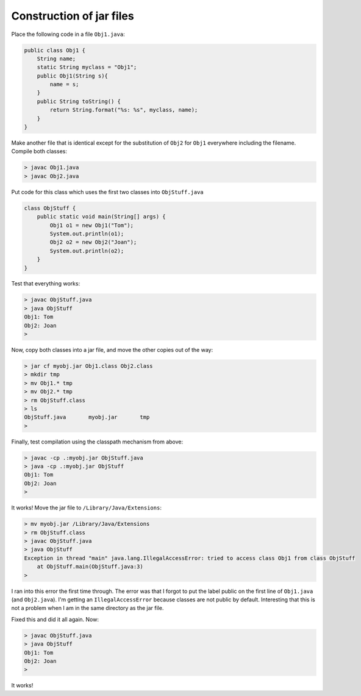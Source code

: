 .. _jar:

#########################
Construction of jar files
#########################

Place the following code in a file ``Obj1.java``:

.. sourcecode:: java

    public class Obj1 {
        String name;
        static String myclass = "Obj1";
        public Obj1(String s){ 
            name = s;
        }
        public String toString() { 
            return String.format("%s: %s", myclass, name);
        }
    }

Make another file that is identical except for the substitution of ``Obj2`` for ``Obj1`` everywhere including the filename.  Compile both classes:

.. sourcecode:: bash

    > javac Obj1.java 
    > javac Obj2.java

Put code for this class which uses the first two classes into ``ObjStuff.java``

.. sourcecode:: java

    class ObjStuff {
        public static void main(String[] args) {
            Obj1 o1 = new Obj1("Tom");
            System.out.println(o1);
            Obj2 o2 = new Obj2("Joan");
            System.out.println(o2);
        }
    }

Test that everything works:

.. sourcecode:: bash

    > javac ObjStuff.java
    > java ObjStuff
    Obj1: Tom
    Obj2: Joan
    >

Now, copy both classes into a jar file, and move the other copies out of the way:

.. sourcecode:: bash

    > jar cf myobj.jar Obj1.class Obj2.class
    > mkdir tmp
    > mv Obj1.* tmp
    > mv Obj2.* tmp
    > rm ObjStuff.class
    > ls
    ObjStuff.java	myobj.jar	tmp
    >

Finally, test compilation using the classpath mechanism from above:

.. sourcecode:: bash

    > javac -cp .:myobj.jar ObjStuff.java
    > java -cp .:myobj.jar ObjStuff
    Obj1: Tom
    Obj2: Joan
    >

It works!  Move the jar file to ``/Library/Java/Extensions``:

.. sourcecode:: bash

    > mv myobj.jar /Library/Java/Extensions
    > rm ObjStuff.class
    > javac ObjStuff.java
    > java ObjStuff
    Exception in thread "main" java.lang.IllegalAccessError: tried to access class Obj1 from class ObjStuff
    	at ObjStuff.main(ObjStuff.java:3)
    >

I ran into this error the first time through.  The error was that I forgot to put the label public on the first line of ``Obj1.java`` (and ``Obj2.java``).  I'm getting an ``IllegalAccessError`` because classes are not public by default.  Interesting that this is not a problem when I am in the same directory as the jar file.

Fixed this and did it all again.  Now:

.. sourcecode:: bash

    > javac ObjStuff.java 
    > java ObjStuff
    Obj1: Tom
    Obj2: Joan
    >

It works!